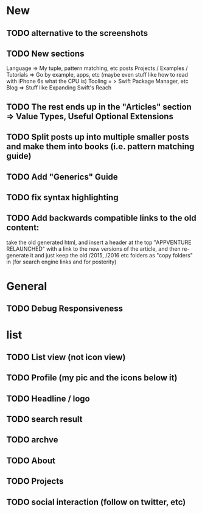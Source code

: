 * New
** TODO alternative to the screenshots
** TODO New sections
Language => My tuple, pattern matching, etc posts
Projects / Examples / Tutorials => Go by example, apps, etc (maybe even stuff like how to read with iPhone 6s what the CPU is)
Tooling = > Swift Package Manager, etc
Blog => Stuff like Expanding Swift's Reach
** TODO The rest ends up in the "Articles" section => Value Types, Useful Optional Extensions
** TODO Split posts up into multiple smaller posts and make them into books (i.e. pattern matching guide)
** TODO Add "Generics" Guide
** TODO fix syntax highlighting
** TODO Add backwards compatible links to the old content:
 take the old generated html, and insert a header at the top "APPVENTURE RELAUNCHED" with a link to the new versions of the article,
  and then re-generate it and just keep the old /2015, /2016 etc folders as "copy folders" in (for search engine links and for posterity)
* General
** TODO Debug Responsiveness
* list
** TODO List view (not icon view)
** TODO Profile (my pic and the icons below it)
** TODO Headline / logo
** TODO search result
** TODO archve
** TODO About
** TODO Projects
** TODO social interaction (follow on twitter, etc)

